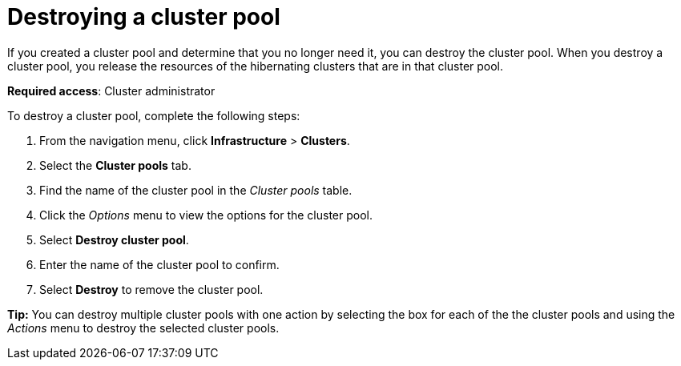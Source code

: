 [#destroying-a-cluster-pool]
= Destroying a cluster pool

If you created a cluster pool and determine that you no longer need it, you can destroy the cluster pool. When you destroy a cluster pool, you release the resources of the hibernating clusters that are in that cluster pool. 

*Required access*: Cluster administrator

To destroy a cluster pool, complete the following steps: 

. From the navigation menu, click *Infrastructure* > *Clusters*.

. Select the *Cluster pools* tab.

. Find the name of the cluster pool in the _Cluster pools_ table.

. Click the _Options_ menu to view the options for the cluster pool.

. Select *Destroy cluster pool*.

. Enter the name of the cluster pool to confirm.

. Select *Destroy* to remove the cluster pool.

*Tip:* You can destroy multiple cluster pools with one action by selecting the box for each of the the cluster pools and using the _Actions_ menu to destroy the selected cluster pools.
